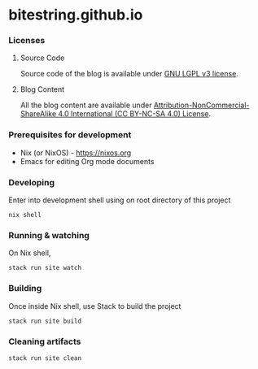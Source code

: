 * bitestring.github.io

*** Licenses

**** Source Code

Source code of the blog is available under [[https://www.gnu.org/licenses/lgpl-3.0.txt][GNU LGPL v3 license]].

**** Blog Content

All the blog content are available under [[http://creativecommons.org/licenses/by-nc-sa/4.0/?ref=chooser-v1][Attribution-NonCommercial-ShareAlike 4.0 International (CC BY-NC-SA 4.0) License]].


*** Prerequisites for development

- Nix (or NixOS) -  https://nixos.org
- Emacs for editing Org mode documents

*** Developing

Enter into development shell using on root directory of this project

#+begin_example
nix shell
#+end_example

*** Running & watching

On Nix shell,

#+begin_example
stack run site watch
#+end_example

*** Building

Once inside Nix shell, use Stack to build the project

#+begin_example
stack run site build
#+end_example

*** Cleaning artifacts

#+begin_example
stack run site clean
#+end_example
